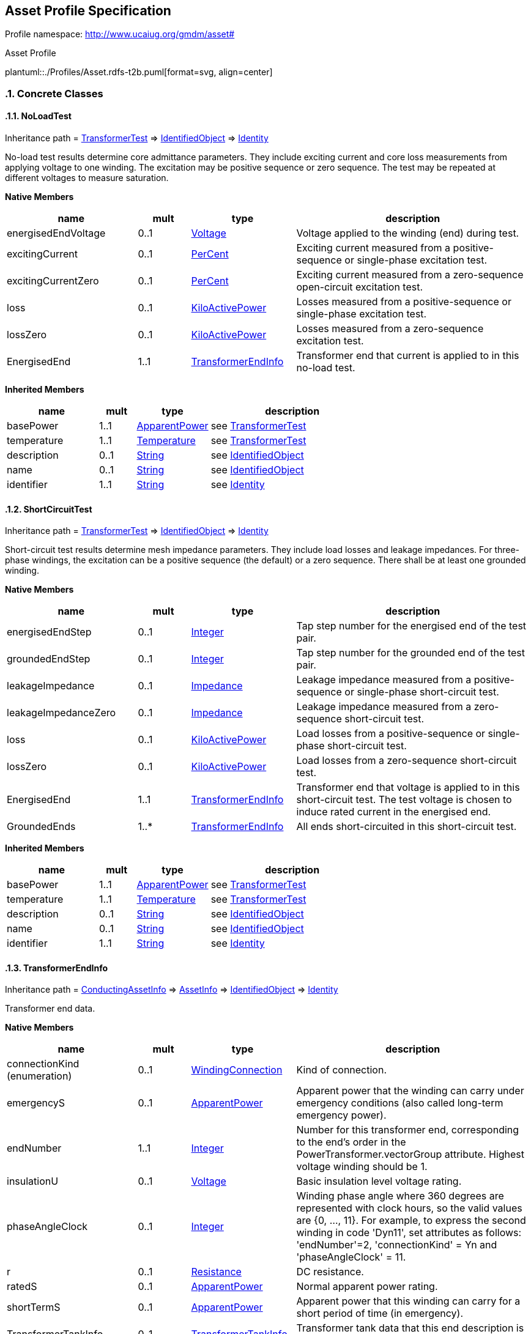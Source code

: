 
== Asset Profile Specification

// Settings:
:doctype: inline
:reproducible:
:icons: font
:sectnums:
:sectnumlevels: 4
:xrefstyle: short

Profile namespace: http://www.ucaiug.org/gmdm/asset#

.Asset Profile
plantuml::./Profiles/Asset.rdfs-t2b.puml[format=svg, align=center]


=== Concrete Classes

[[Asset-NoLoadTest]]
==== NoLoadTest

Inheritance path = <<Asset-TransformerTest,TransformerTest>> => <<Asset-IdentifiedObject,IdentifiedObject>> => <<Asset-Identity,Identity>>

:NoLoadTest:
No-load test results determine core admittance parameters. They include exciting current and core loss measurements from applying voltage to one winding. The excitation may be positive sequence or zero sequence. The test may be repeated at different voltages to measure saturation.


*Native Members*

[%header,width="100%",cols="25%,^10%,20%,45%a"]
|===
|name |mult |type |description
|energisedEndVoltage
|0..1
|<<Asset-Voltage,Voltage>>
|
Voltage applied to the winding (end) during test.

|excitingCurrent
|0..1
|<<Asset-PerCent,PerCent>>
|
Exciting current measured from a positive-sequence or single-phase excitation test.

|excitingCurrentZero
|0..1
|<<Asset-PerCent,PerCent>>
|
Exciting current measured from a zero-sequence open-circuit excitation test.

|loss
|0..1
|<<Asset-KiloActivePower,KiloActivePower>>
|
Losses measured from a positive-sequence or single-phase excitation test.

|lossZero
|0..1
|<<Asset-KiloActivePower,KiloActivePower>>
|
Losses measured from a zero-sequence excitation test.

|EnergisedEnd
|1..1
|<<Asset-TransformerEndInfo,TransformerEndInfo>>
|
Transformer end that current is applied to in this no-load test.

|===

*Inherited Members*

[%header,width="100%",cols="25%,^10%,20%,45%a"]
|===
|name |mult |type |description
|basePower
|1..1
|<<Asset-ApparentPower,ApparentPower>>
|see <<Asset-TransformerTest,TransformerTest>>
|temperature
|1..1
|<<Asset-Temperature,Temperature>>
|see <<Asset-TransformerTest,TransformerTest>>
|description
|0..1
|<<Asset-String,String>>
|see <<Asset-IdentifiedObject,IdentifiedObject>>
|name
|0..1
|<<Asset-String,String>>
|see <<Asset-IdentifiedObject,IdentifiedObject>>
|identifier
|1..1
|<<Asset-String,String>>
|see <<Asset-Identity,Identity>>
|===
:!NoLoadTest:

[[Asset-ShortCircuitTest]]
==== ShortCircuitTest

Inheritance path = <<Asset-TransformerTest,TransformerTest>> => <<Asset-IdentifiedObject,IdentifiedObject>> => <<Asset-Identity,Identity>>

:ShortCircuitTest:
Short-circuit test results determine mesh impedance parameters. They include load losses and leakage impedances. For three-phase windings, the excitation can be a positive sequence (the default) or a zero sequence. There shall be at least one grounded winding.


*Native Members*

[%header,width="100%",cols="25%,^10%,20%,45%a"]
|===
|name |mult |type |description
|energisedEndStep
|0..1
|<<Asset-Integer,Integer>>
|
Tap step number for the energised end of the test pair.

|groundedEndStep
|0..1
|<<Asset-Integer,Integer>>
|
Tap step number for the grounded end of the test pair.

|leakageImpedance
|0..1
|<<Asset-Impedance,Impedance>>
|
Leakage impedance measured from a positive-sequence or single-phase short-circuit test.

|leakageImpedanceZero
|0..1
|<<Asset-Impedance,Impedance>>
|
Leakage impedance measured from a zero-sequence short-circuit test.

|loss
|0..1
|<<Asset-KiloActivePower,KiloActivePower>>
|
Load losses from a positive-sequence or single-phase short-circuit test.

|lossZero
|0..1
|<<Asset-KiloActivePower,KiloActivePower>>
|
Load losses from a zero-sequence short-circuit test.

|EnergisedEnd
|1..1
|<<Asset-TransformerEndInfo,TransformerEndInfo>>
|
Transformer end that voltage is applied to in this short-circuit test. The test voltage is chosen to induce rated current in the energised end.

|GroundedEnds
|1..*
|<<Asset-TransformerEndInfo,TransformerEndInfo>>
|
All ends short-circuited in this short-circuit test.

|===

*Inherited Members*

[%header,width="100%",cols="25%,^10%,20%,45%a"]
|===
|name |mult |type |description
|basePower
|1..1
|<<Asset-ApparentPower,ApparentPower>>
|see <<Asset-TransformerTest,TransformerTest>>
|temperature
|1..1
|<<Asset-Temperature,Temperature>>
|see <<Asset-TransformerTest,TransformerTest>>
|description
|0..1
|<<Asset-String,String>>
|see <<Asset-IdentifiedObject,IdentifiedObject>>
|name
|0..1
|<<Asset-String,String>>
|see <<Asset-IdentifiedObject,IdentifiedObject>>
|identifier
|1..1
|<<Asset-String,String>>
|see <<Asset-Identity,Identity>>
|===
:!ShortCircuitTest:

[[Asset-TransformerEndInfo]]
==== TransformerEndInfo

Inheritance path = <<Asset-ConductingAssetInfo,ConductingAssetInfo>> => <<Asset-AssetInfo,AssetInfo>> => <<Asset-IdentifiedObject,IdentifiedObject>> => <<Asset-Identity,Identity>>

:TransformerEndInfo:
Transformer end data.


*Native Members*

[%header,width="100%",cols="25%,^10%,20%,45%a"]
|===
|name |mult |type |description
|connectionKind (enumeration)
|0..1
|<<Asset-WindingConnection,WindingConnection>>
|
Kind of connection.

|emergencyS
|0..1
|<<Asset-ApparentPower,ApparentPower>>
|
Apparent power that the winding can carry under emergency conditions (also called long-term emergency power).

|endNumber
|1..1
|<<Asset-Integer,Integer>>
|
Number for this transformer end, corresponding to the end's order in the PowerTransformer.vectorGroup attribute. Highest voltage winding should be 1.

|insulationU
|0..1
|<<Asset-Voltage,Voltage>>
|
Basic insulation level voltage rating.

|phaseAngleClock
|0..1
|<<Asset-Integer,Integer>>
|
Winding phase angle where 360 degrees are represented with clock hours, so the valid values are {0, ..., 11}. For example, to express the second winding in code 'Dyn11', set attributes as follows: 'endNumber'=2, 'connectionKind' = Yn and 'phaseAngleClock' = 11.

|r
|0..1
|<<Asset-Resistance,Resistance>>
|
DC resistance.

|ratedS
|0..1
|<<Asset-ApparentPower,ApparentPower>>
|
Normal apparent power rating.

|shortTermS
|0..1
|<<Asset-ApparentPower,ApparentPower>>
|
Apparent power that this winding can carry for a short period of time (in emergency).

|TransformerTankInfo
|0..1
|<<Asset-TransformerTankInfo,TransformerTankInfo>>
|
Transformer tank data that this end description is part of.

|===

*Inherited Members*

[%header,width="100%",cols="25%,^10%,20%,45%a"]
|===
|name |mult |type |description
|ratedVoltage
|0..1
|<<Asset-Voltage,Voltage>>
|see <<Asset-ConductingAssetInfo,ConductingAssetInfo>>
|description
|0..1
|<<Asset-String,String>>
|see <<Asset-IdentifiedObject,IdentifiedObject>>
|name
|0..1
|<<Asset-String,String>>
|see <<Asset-IdentifiedObject,IdentifiedObject>>
|identifier
|1..1
|<<Asset-String,String>>
|see <<Asset-Identity,Identity>>
|===
:!TransformerEndInfo:

[[Asset-TransformerTank]]
==== (Description) TransformerTank

Inheritance path = <<Asset-Equipment,Equipment>> => <<Asset-PowerSystemResource,PowerSystemResource>> => <<Asset-IdentifiedObject,IdentifiedObject>> => <<Asset-Identity,Identity>>

ifdef::Asset-description-profile[]
This class is tagged in this profile with the 'Description' tag. To refer to the full definition of this class as defined in the profile this one depends on visit <<{Asset-description-profile}-TransformerTank,TransformerTank>>.
endif::Asset-description-profile[]

:TransformerTank:
An assembly of two or more coupled windings that transform electrical power between voltage levels. These windings are bound on a common core and placed in the same tank. Transformer tank can be used to model both single-phase and 3-phase transformers.


*Native Members*

[%header,width="100%",cols="25%,^10%,20%,45%a"]
|===
|name |mult |type |description
|[extension]#TransformerTankInfo#
|0..1
|<<Asset-TransformerTankInfo,TransformerTankInfo>>
|
|===

*Inherited Members*

[%header,width="100%",cols="25%,^10%,20%,45%a"]
|===
|name |mult |type |description
|description
|0..1
|<<Asset-String,String>>
|see <<Asset-IdentifiedObject,IdentifiedObject>>
|name
|0..1
|<<Asset-String,String>>
|see <<Asset-IdentifiedObject,IdentifiedObject>>
|identifier
|1..1
|<<Asset-String,String>>
|see <<Asset-Identity,Identity>>
|===
:!TransformerTank:

[[Asset-TransformerTankInfo]]
==== TransformerTankInfo

Inheritance path = <<Asset-AssetInfo,AssetInfo>> => <<Asset-IdentifiedObject,IdentifiedObject>> => <<Asset-Identity,Identity>>

:TransformerTankInfo:
Set of transformer tank data, from an equipment library.


*Inherited Members*

[%header,width="100%",cols="25%,^10%,20%,45%a"]
|===
|name |mult |type |description
|description
|0..1
|<<Asset-String,String>>
|see <<Asset-IdentifiedObject,IdentifiedObject>>
|name
|0..1
|<<Asset-String,String>>
|see <<Asset-IdentifiedObject,IdentifiedObject>>
|identifier
|1..1
|<<Asset-String,String>>
|see <<Asset-Identity,Identity>>
|===
:!TransformerTankInfo:


=== Abstract Classes

[[Asset-AssetInfo]]
==== AssetInfo

Inheritance path = <<Asset-IdentifiedObject,IdentifiedObject>> => <<Asset-Identity,Identity>>

:AssetInfo:
Set of attributes of an asset, representing typical datasheet information of a physical device that can be instantiated and shared in different data exchange contexts:

- as attributes of an asset instance (installed or in stock)

- as attributes of an asset model (product by a manufacturer)

- as attributes of a type asset (generic type of an asset as used in designs/extension planning).


*Inherited Members*

[%header,width="100%",cols="25%,^10%,20%,45%a"]
|===
|name |mult |type |description
|description
|0..1
|<<Asset-String,String>>
|see <<Asset-IdentifiedObject,IdentifiedObject>>
|name
|0..1
|<<Asset-String,String>>
|see <<Asset-IdentifiedObject,IdentifiedObject>>
|identifier
|1..1
|<<Asset-String,String>>
|see <<Asset-Identity,Identity>>
|===
:!AssetInfo:

[[Asset-ConductingAssetInfo]]
==== ConductingAssetInfo

Inheritance path = <<Asset-AssetInfo,AssetInfo>> => <<Asset-IdentifiedObject,IdentifiedObject>> => <<Asset-Identity,Identity>>

:ConductingAssetInfo:
Generic information for conducting asset


*Native Members*

[%header,width="100%",cols="25%,^10%,20%,45%a"]
|===
|name |mult |type |description
|ratedVoltage
|0..1
|<<Asset-Voltage,Voltage>>
|
Rated voltage.

|===

*Inherited Members*

[%header,width="100%",cols="25%,^10%,20%,45%a"]
|===
|name |mult |type |description
|description
|0..1
|<<Asset-String,String>>
|see <<Asset-IdentifiedObject,IdentifiedObject>>
|name
|0..1
|<<Asset-String,String>>
|see <<Asset-IdentifiedObject,IdentifiedObject>>
|identifier
|1..1
|<<Asset-String,String>>
|see <<Asset-Identity,Identity>>
|===
:!ConductingAssetInfo:

[[Asset-Equipment]]
==== Equipment

Inheritance path = <<Asset-PowerSystemResource,PowerSystemResource>> => <<Asset-IdentifiedObject,IdentifiedObject>> => <<Asset-Identity,Identity>>

:Equipment:
The parts of a power system that are physical devices, electronic or mechanical.


*Inherited Members*

[%header,width="100%",cols="25%,^10%,20%,45%a"]
|===
|name |mult |type |description
|description
|0..1
|<<Asset-String,String>>
|see <<Asset-IdentifiedObject,IdentifiedObject>>
|name
|0..1
|<<Asset-String,String>>
|see <<Asset-IdentifiedObject,IdentifiedObject>>
|identifier
|1..1
|<<Asset-String,String>>
|see <<Asset-Identity,Identity>>
|===
:!Equipment:

[[Asset-IdentifiedObject]]
==== IdentifiedObject

Inheritance path = <<Asset-Identity,Identity>>

:IdentifiedObject:
This is a class that provides common identification for all classes needing identification and naming attributes.


*Native Members*

[%header,width="100%",cols="25%,^10%,20%,45%a"]
|===
|name |mult |type |description
|description
|0..1
|<<Asset-String,String>>
|
The description is a free human readable text describing or naming the object. It may be non unique and may not correlate to a naming hierarchy.

|name
|0..1
|<<Asset-String,String>>
|
The name is any free human readable and possibly non unique text naming the object.

|===

*Inherited Members*

[%header,width="100%",cols="25%,^10%,20%,45%a"]
|===
|name |mult |type |description
|identifier
|1..1
|<<Asset-String,String>>
|see <<Asset-Identity,Identity>>
|===
:!IdentifiedObject:

[[Asset-Identity]]
==== Identity


:Identity:
,


*Native Members*

[%header,width="100%",cols="25%,^10%,20%,45%a"]
|===
|name |mult |type |description
|identifier
|1..1
|<<Asset-String,String>>
|
A universally unique object identifier. Used to uniquely identify persistent objects between CIM messages.

|===
:!Identity:

[[Asset-PowerSystemResource]]
==== PowerSystemResource

Inheritance path = <<Asset-IdentifiedObject,IdentifiedObject>> => <<Asset-Identity,Identity>>

:PowerSystemResource:
A power system resource (PSR) can be an item of equipment such as a switch, an equipment container containing many individual items of equipment such as a substation, or an organisational entity such as sub-control area. Power system resources can have measurements associated.


*Inherited Members*

[%header,width="100%",cols="25%,^10%,20%,45%a"]
|===
|name |mult |type |description
|description
|0..1
|<<Asset-String,String>>
|see <<Asset-IdentifiedObject,IdentifiedObject>>
|name
|0..1
|<<Asset-String,String>>
|see <<Asset-IdentifiedObject,IdentifiedObject>>
|identifier
|1..1
|<<Asset-String,String>>
|see <<Asset-Identity,Identity>>
|===
:!PowerSystemResource:

[[Asset-TransformerTest]]
==== TransformerTest

Inheritance path = <<Asset-IdentifiedObject,IdentifiedObject>> => <<Asset-Identity,Identity>>

:TransformerTest:
Test result for transformer ends, such as short-circuit, open-circuit (excitation) or no-load test.


*Native Members*

[%header,width="100%",cols="25%,^10%,20%,45%a"]
|===
|name |mult |type |description
|basePower
|1..1
|<<Asset-ApparentPower,ApparentPower>>
|
Base power at which the tests are conducted, usually equal to the rateds of one of the involved transformer ends.

|temperature
|1..1
|<<Asset-Temperature,Temperature>>
|
Temperature at which the test is conducted.

|===

*Inherited Members*

[%header,width="100%",cols="25%,^10%,20%,45%a"]
|===
|name |mult |type |description
|description
|0..1
|<<Asset-String,String>>
|see <<Asset-IdentifiedObject,IdentifiedObject>>
|name
|0..1
|<<Asset-String,String>>
|see <<Asset-IdentifiedObject,IdentifiedObject>>
|identifier
|1..1
|<<Asset-String,String>>
|see <<Asset-Identity,Identity>>
|===
:!TransformerTest:


=== Enumerations

[[Asset-OrderedPhaseCodeKind]]
==== OrderedPhaseCodeKind

In some use cases, the ordering of phases is important. The PhaseCode class does not represent order, but this class addresses such use cases. When two or more phases are present, the individual phases may occur in any order, but the neutral must always occur last. When only one phase and the neutral is present, that phase and the neutral may be re-ordered.


[%header,width="100%",cols="25%,75%a"]
|===
|name |description

|A
|

|AB
|

|ABC
|

|ABCN
|

|ABN
|

|AC
|

|ACB
|

|ACBN
|

|ACN
|

|AN
|

|B
|

|BA
|

|BAC
|

|BACN
|

|BAN
|

|BC
|

|BCA
|

|BCAN
|

|BCN
|

|BN
|

|C
|

|CA
|

|CAB
|

|CABN
|

|CAN
|

|CB
|

|CBA
|

|CBAN
|

|CBN
|

|CN
|

|NA
|

|NB
|

|NC
|

|Ns1
|

|Ns2
|

|X
|

|XN
|

|XY
|

|XYN
|

|none
|

|s1
|

|s12
|

|s12N
|

|s1N
|

|s2
|

|s21
|

|s21N
|

|s2N
|
|===
[[Asset-PhaseCountKind]]
==== PhaseCountKind

Number of phases supported by a device.


[%header,width="100%",cols="25%,75%a"]
|===
|name |description

|other
|
Other


|singlePhase
|
Single phase


|threePhase
|
Three phases

|===
[[Asset-WindingConnection]]
==== WindingConnection

Winding connection type.


[%header,width="100%",cols="25%,75%a"]
|===
|name |description

|A
|
Autotransformer common winding.


|D
|
Delta.


|I
|
Independent winding, for single-phase connections.


|Y
|
Wye.


|Yn
|
Wye, with neutral brought out for grounding.


|Z
|
ZigZag.


|Zn
|
ZigZag, with neutral brought out for grounding.

|===

=== Datatypes

[[Asset-ApparentPower]]
==== ApparentPower

Product of the RMS value of the voltage and the RMS value of the current.


XSD type: float

[[Asset-Impedance]]
==== Impedance

Ratio of voltage to current.


XSD type: float

[[Asset-KiloActivePower]]
==== KiloActivePower

Active power in kilowatts.


XSD type: float

[[Asset-PerCent]]
==== PerCent

Percentage on a defined base. For example, specify as 100 to indicate at the defined base.


XSD type: float

[[Asset-Resistance]]
==== Resistance

Resistance (real part of impedance).


XSD type: float

[[Asset-Temperature]]
==== Temperature

Value of temperature in degrees Celsius.


XSD type: float

[[Asset-Voltage]]
==== Voltage

Electrical voltage, can be both AC and DC.


XSD type: float


=== Primitive Types

[[Asset-Integer]]
==== Integer

An integer number. The range is unspecified and not limited.http://langdale.com.au/2005/UML#primitive

XSD type: integer

[[Asset-String]]
==== String

A string consisting of a sequence of characters. The character encoding is UTF-8. The string length is unspecified and unlimited.http://langdale.com.au/2005/UML#primitive

XSD type: string


